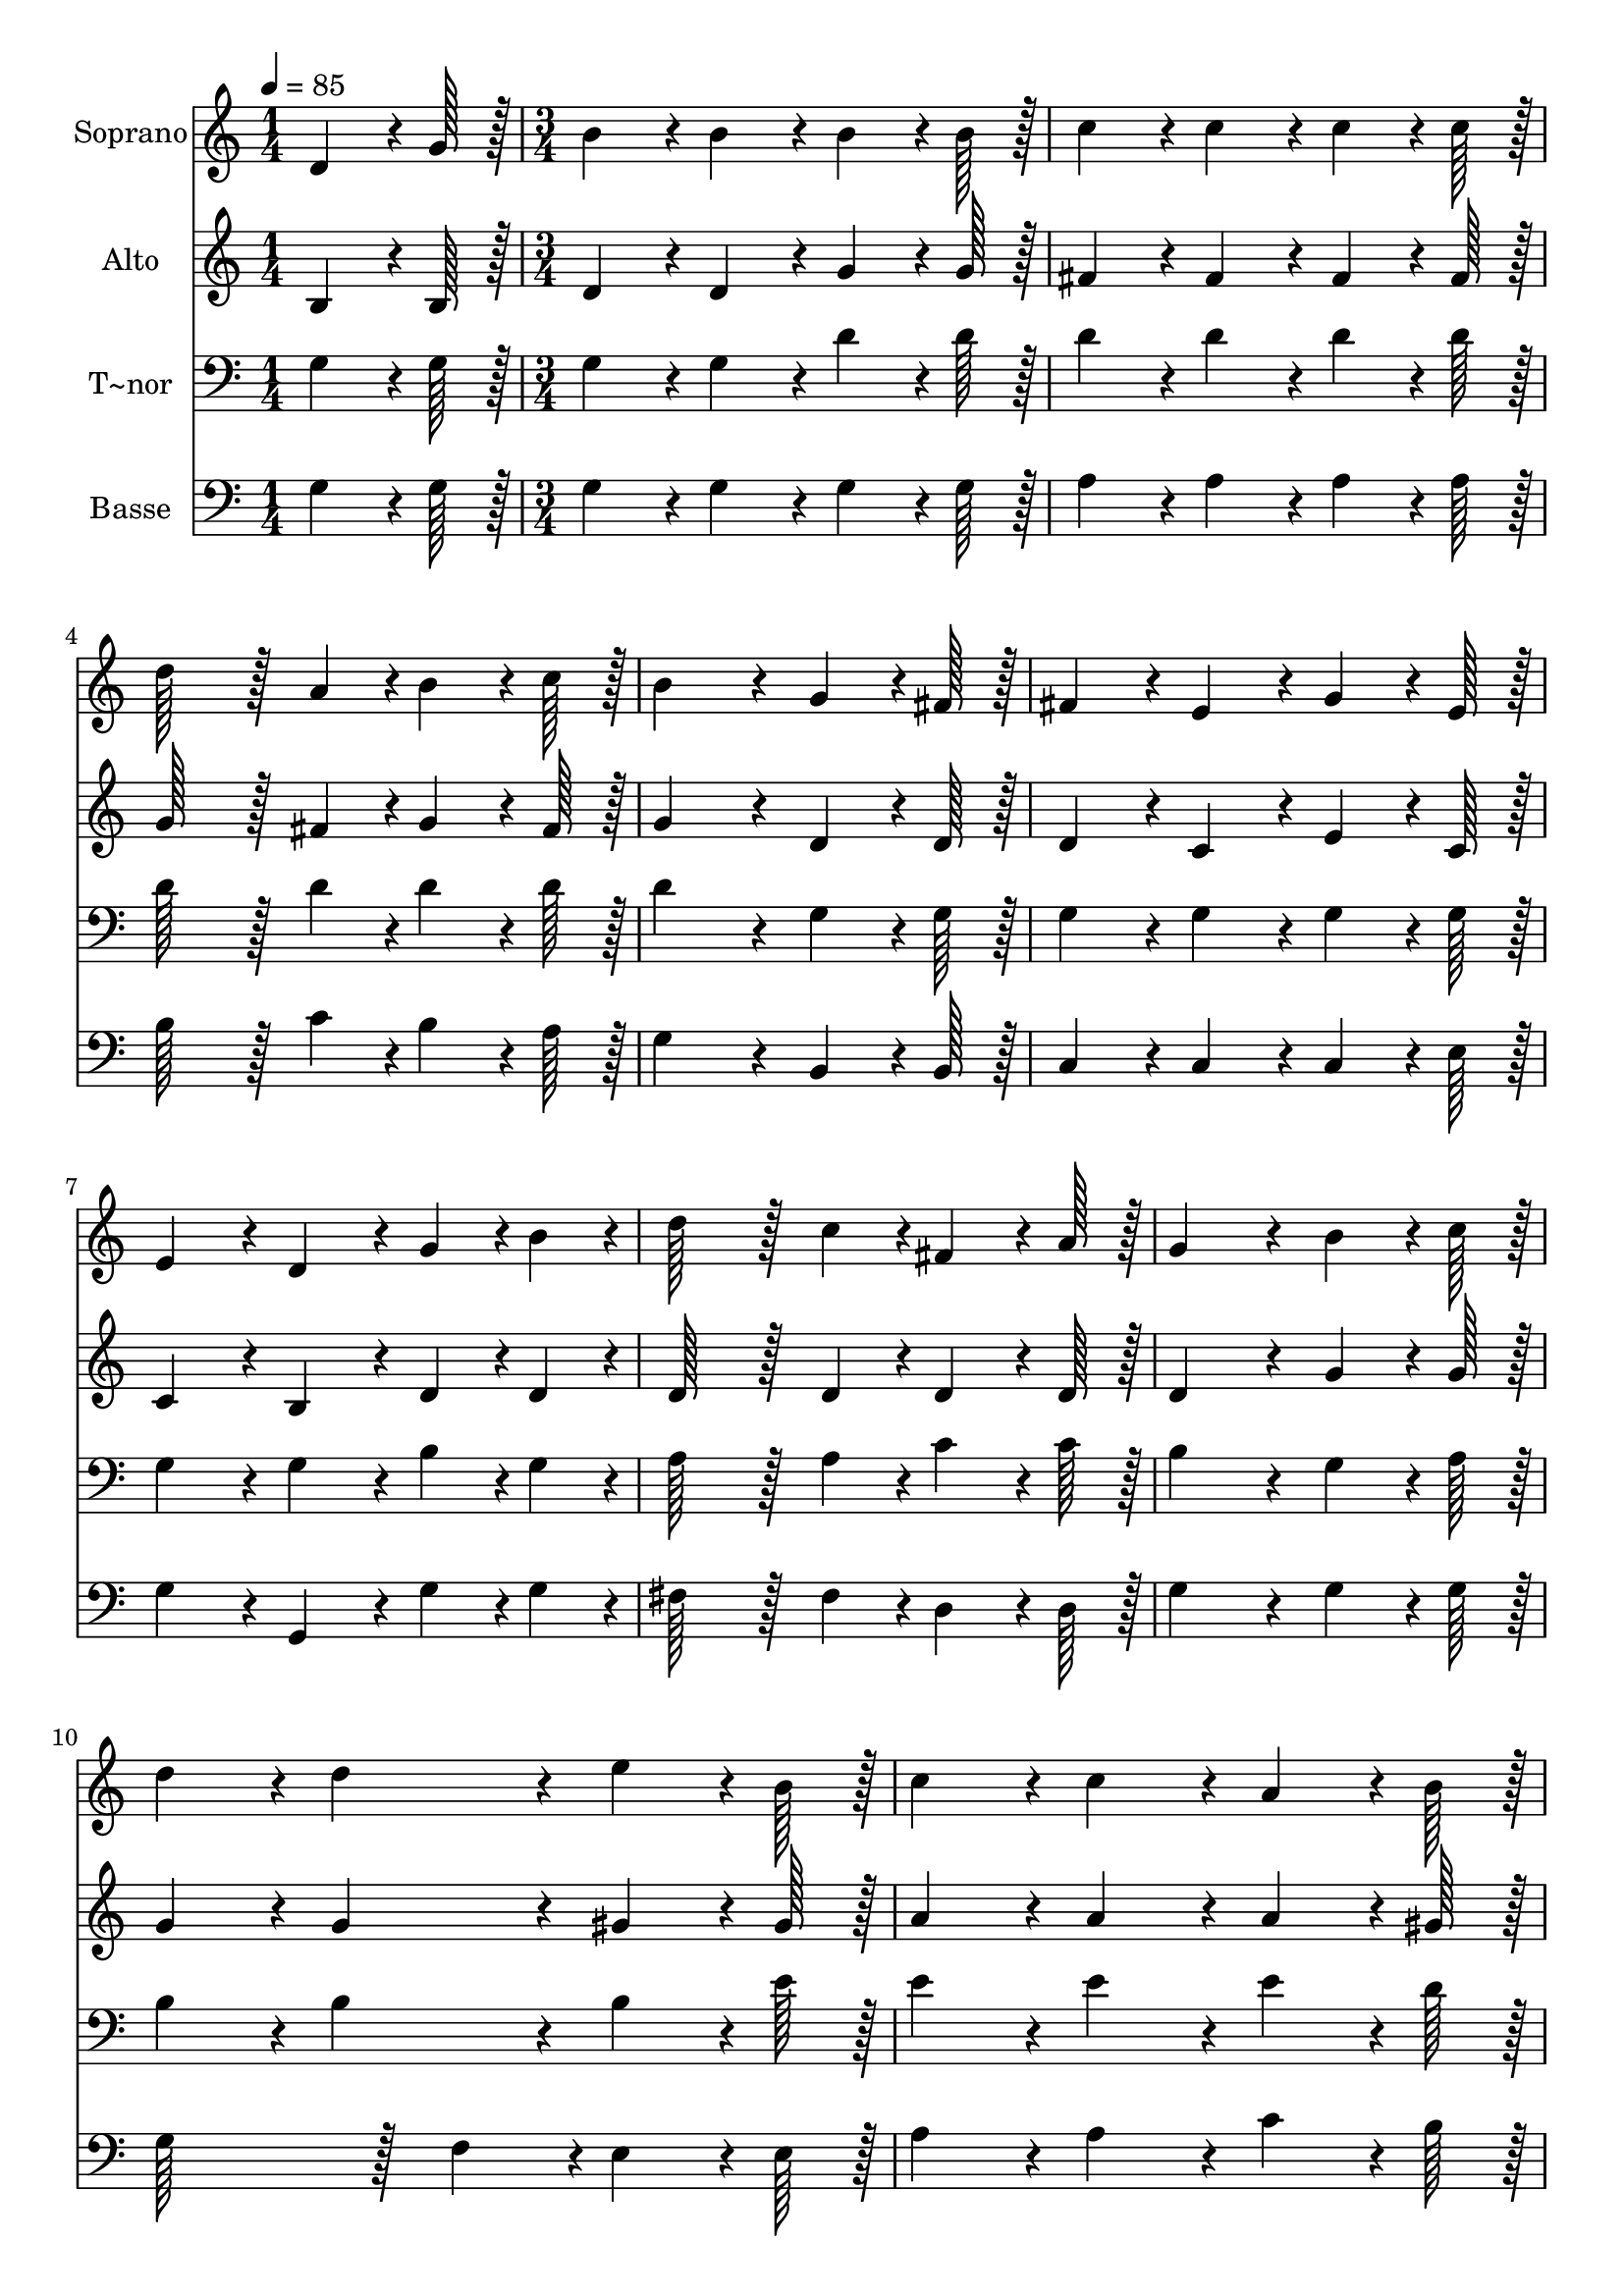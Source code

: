 % Lily was here -- automatically converted by c:/Program Files (x86)/LilyPond/usr/bin/midi2ly.py from output/201.mid
\version "2.14.0"

\layout {
  \context {
    \Voice
    \remove "Note_heads_engraver"
    \consists "Completion_heads_engraver"
    \remove "Rest_engraver"
    \consists "Completion_rest_engraver"
  }
}

trackAchannelA = {
  
  \time 1/4 
  
  \tempo 4 = 85 
  \skip 4 
  | % 2
  
  \time 3/4 
  
}

trackA = <<
  \context Voice = voiceA \trackAchannelA
>>


trackBchannelA = {
  
  \set Staff.instrumentName = "Soprano"
  
  \time 1/4 
  
  \tempo 4 = 85 
  \skip 4 
  | % 2
  
  \time 3/4 
  
}

trackBchannelB = \relative c {
  d'4*64/96 r4*8/96 g128*7 r128 b4*86/96 r4*10/96 b4*86/96 r4*10/96 
  | % 2
  b4*64/96 r4*8/96 b128*7 r128 c4*86/96 r4*10/96 c4*86/96 r4*10/96 
  | % 3
  c4*64/96 r4*8/96 c128*7 r128 d128*43 r128*5 a4*43/96 r4*5/96 
  | % 4
  b4*64/96 r4*8/96 c128*7 r128 b4*172/96 r4*20/96 
  | % 5
  g4*64/96 r4*8/96 fis128*7 r128 fis4*86/96 r4*10/96 e4*86/96 
  r4*10/96 
  | % 6
  g4*64/96 r4*8/96 e128*7 r128 e4*86/96 r4*10/96 d4*86/96 r4*10/96 
  | % 7
  g4*43/96 r4*5/96 b4*43/96 r4*5/96 d128*43 r128*5 c4*43/96 r4*5/96 
  | % 8
  fis,4*64/96 r4*8/96 a128*7 r128 g4*172/96 r4*20/96 
  | % 9
  b4*64/96 r4*8/96 c128*7 r128 d4*86/96 r4*10/96 d4*86/96 r4*10/96 
  | % 10
  e4*64/96 r4*8/96 b128*7 r128 c4*86/96 r4*10/96 c4*86/96 r4*10/96 
  | % 11
  a4*64/96 r4*8/96 b128*7 r128 c128*43 r128*5 cis4*43/96 r4*5/96 
  | % 12
  d4*64/96 r4*8/96 a128*7 r128 b4*172/96 r4*20/96 
  | % 13
  b4*64/96 r4*8/96 a128*7 r128 g128*43 r128*5 g4*43/96 r4*5/96 
  | % 14
  b4*43/96 r4*5/96 d4*43/96 r4*5/96 d4*86/96 r4*10/96 c4*86/96 
  r4*10/96 
  | % 15
  b4*64/96 r4*8/96 a128*7 r128 g128*43 r128*5 g4*43/96 r4*5/96 
  | % 16
  g4*43/96 r4*5/96 fis4*43/96 r4*5/96 g4*172/96 
}

trackB = <<
  \context Voice = voiceA \trackBchannelA
  \context Voice = voiceB \trackBchannelB
>>


trackCchannelA = {
  
  \set Staff.instrumentName = "Alto"
  
  \time 1/4 
  
  \tempo 4 = 85 
  \skip 4 
  | % 2
  
  \time 3/4 
  
}

trackCchannelB = \relative c {
  b'4*64/96 r4*8/96 b128*7 r128 d4*86/96 r4*10/96 d4*86/96 r4*10/96 
  | % 2
  g4*64/96 r4*8/96 g128*7 r128 fis4*86/96 r4*10/96 fis4*86/96 
  r4*10/96 
  | % 3
  fis4*64/96 r4*8/96 fis128*7 r128 g128*43 r128*5 fis4*43/96 
  r4*5/96 
  | % 4
  g4*64/96 r4*8/96 fis128*7 r128 g4*172/96 r4*20/96 
  | % 5
  d4*64/96 r4*8/96 d128*7 r128 d4*86/96 r4*10/96 c4*86/96 r4*10/96 
  | % 6
  e4*64/96 r4*8/96 c128*7 r128 c4*86/96 r4*10/96 b4*86/96 r4*10/96 
  | % 7
  d4*43/96 r4*5/96 d4*43/96 r4*5/96 d128*43 r128*5 d4*43/96 r4*5/96 
  | % 8
  d4*64/96 r4*8/96 d128*7 r128 d4*172/96 r4*20/96 
  | % 9
  g4*64/96 r4*8/96 g128*7 r128 g4*86/96 r4*10/96 g4*86/96 r4*10/96 
  | % 10
  gis4*64/96 r4*8/96 gis128*7 r128 a4*86/96 r4*10/96 a4*86/96 
  r4*10/96 
  | % 11
  a4*64/96 r4*8/96 gis128*7 r128 a128*43 r128*5 ais4*43/96 r4*5/96 
  | % 12
  a4*64/96 r4*8/96 fis128*7 r128 g4*172/96 r4*20/96 
  | % 13
  g4*64/96 r4*8/96 d128*7 r128 d128*43 r128*5 d4*43/96 r4*5/96 
  | % 14
  d4*43/96 r4*5/96 f4*43/96 r4*5/96 e4*86/96 r4*10/96 e4*86/96 
  r4*10/96 
  | % 15
  e4*64/96 r4*8/96 dis128*7 r128 d128*43 r128*5 d4*43/96 r4*5/96 
  | % 16
  c4*43/96 r4*5/96 c4*43/96 r4*5/96 b4*172/96 
}

trackC = <<
  \context Voice = voiceA \trackCchannelA
  \context Voice = voiceB \trackCchannelB
>>


trackDchannelA = {
  
  \set Staff.instrumentName = "T~nor"
  
  \time 1/4 
  
  \tempo 4 = 85 
  \skip 4 
  | % 2
  
  \time 3/4 
  
}

trackDchannelB = \relative c {
  g'4*64/96 r4*8/96 g128*7 r128 g4*86/96 r4*10/96 g4*86/96 r4*10/96 
  | % 2
  d'4*64/96 r4*8/96 d128*7 r128 d4*86/96 r4*10/96 d4*86/96 r4*10/96 
  | % 3
  d4*64/96 r4*8/96 d128*7 r128 d128*43 r128*5 d4*43/96 r4*5/96 
  | % 4
  d4*64/96 r4*8/96 d128*7 r128 d4*172/96 r4*20/96 
  | % 5
  g,4*64/96 r4*8/96 g128*7 r128 g4*86/96 r4*10/96 g4*86/96 r4*10/96 
  | % 6
  g4*64/96 r4*8/96 g128*7 r128 g4*86/96 r4*10/96 g4*86/96 r4*10/96 
  | % 7
  b4*43/96 r4*5/96 g4*43/96 r4*5/96 a128*43 r128*5 a4*43/96 r4*5/96 
  | % 8
  c4*64/96 r4*8/96 c128*7 r128 b4*172/96 r4*20/96 
  | % 9
  g4*64/96 r4*8/96 a128*7 r128 b4*86/96 r4*10/96 b4*86/96 r4*10/96 
  | % 10
  b4*64/96 r4*8/96 e128*7 r128 e4*86/96 r4*10/96 e4*86/96 r4*10/96 
  | % 11
  e4*64/96 r4*8/96 d128*7 r128 e128*43 r128*5 e4*43/96 r4*5/96 
  | % 12
  a,4*64/96 r4*8/96 d128*7 r128 d4*172/96 r4*20/96 
  | % 13
  d4*64/96 r4*8/96 c128*7 r128 b128*43 r128*5 b4*43/96 r4*5/96 
  | % 14
  g4*43/96 r4*5/96 g4*43/96 r4*5/96 g4*86/96 r4*10/96 g4*86/96 
  r4*10/96 
  | % 15
  d'4*64/96 r4*8/96 c128*7 r128 b128*43 r128*5 b4*43/96 r4*5/96 
  | % 16
  a4*43/96 r4*5/96 a4*43/96 r4*5/96 g4*172/96 
}

trackD = <<

  \clef bass
  
  \context Voice = voiceA \trackDchannelA
  \context Voice = voiceB \trackDchannelB
>>


trackEchannelA = {
  
  \set Staff.instrumentName = "Basse"
  
  \time 1/4 
  
  \tempo 4 = 85 
  \skip 4 
  | % 2
  
  \time 3/4 
  
}

trackEchannelB = \relative c {
  g'4*64/96 r4*8/96 g128*7 r128 g4*86/96 r4*10/96 g4*86/96 r4*10/96 
  | % 2
  g4*64/96 r4*8/96 g128*7 r128 a4*86/96 r4*10/96 a4*86/96 r4*10/96 
  | % 3
  a4*64/96 r4*8/96 a128*7 r128 b128*43 r128*5 c4*43/96 r4*5/96 
  | % 4
  b4*64/96 r4*8/96 a128*7 r128 g4*172/96 r4*20/96 
  | % 5
  b,4*64/96 r4*8/96 b128*7 r128 c4*86/96 r4*10/96 c4*86/96 r4*10/96 
  | % 6
  c4*64/96 r4*8/96 e128*7 r128 g4*86/96 r4*10/96 g,4*86/96 r4*10/96 
  | % 7
  g'4*43/96 r4*5/96 g4*43/96 r4*5/96 fis128*43 r128*5 fis4*43/96 
  r4*5/96 
  | % 8
  d4*64/96 r4*8/96 d128*7 r128 g4*172/96 r4*20/96 
  | % 9
  g4*64/96 r4*8/96 g128*7 r128 g128*43 r128*5 f4*43/96 r4*5/96 
  | % 10
  e4*64/96 r4*8/96 e128*7 r128 a4*86/96 r4*10/96 a4*86/96 r4*10/96 
  | % 11
  c4*64/96 r4*8/96 b128*7 r128 a128*43 r128*5 g4*43/96 r4*5/96 
  | % 12
  fis4*64/96 r4*8/96 d128*7 r128 g4*172/96 r4*20/96 
  | % 13
  g4*64/96 r4*8/96 g128*7 r128 g128*43 r128*5 g4*43/96 r4*5/96 
  | % 14
  g4*43/96 r4*5/96 b,4*43/96 r4*5/96 c4*86/96 r4*10/96 c4*86/96 
  r4*10/96 
  | % 15
  c4*64/96 r4*8/96 c128*7 r128 d128*43 r128*5 d4*43/96 r4*5/96 
  | % 16
  d4*43/96 r4*5/96 d4*43/96 r4*5/96 g,4*172/96 
}

trackE = <<

  \clef bass
  
  \context Voice = voiceA \trackEchannelA
  \context Voice = voiceB \trackEchannelB
>>


\score {
  <<
    \context Staff=trackB \trackA
    \context Staff=trackB \trackB
    \context Staff=trackC \trackA
    \context Staff=trackC \trackC
    \context Staff=trackD \trackA
    \context Staff=trackD \trackD
    \context Staff=trackE \trackA
    \context Staff=trackE \trackE
  >>
  \layout {}
  \midi {}
}
